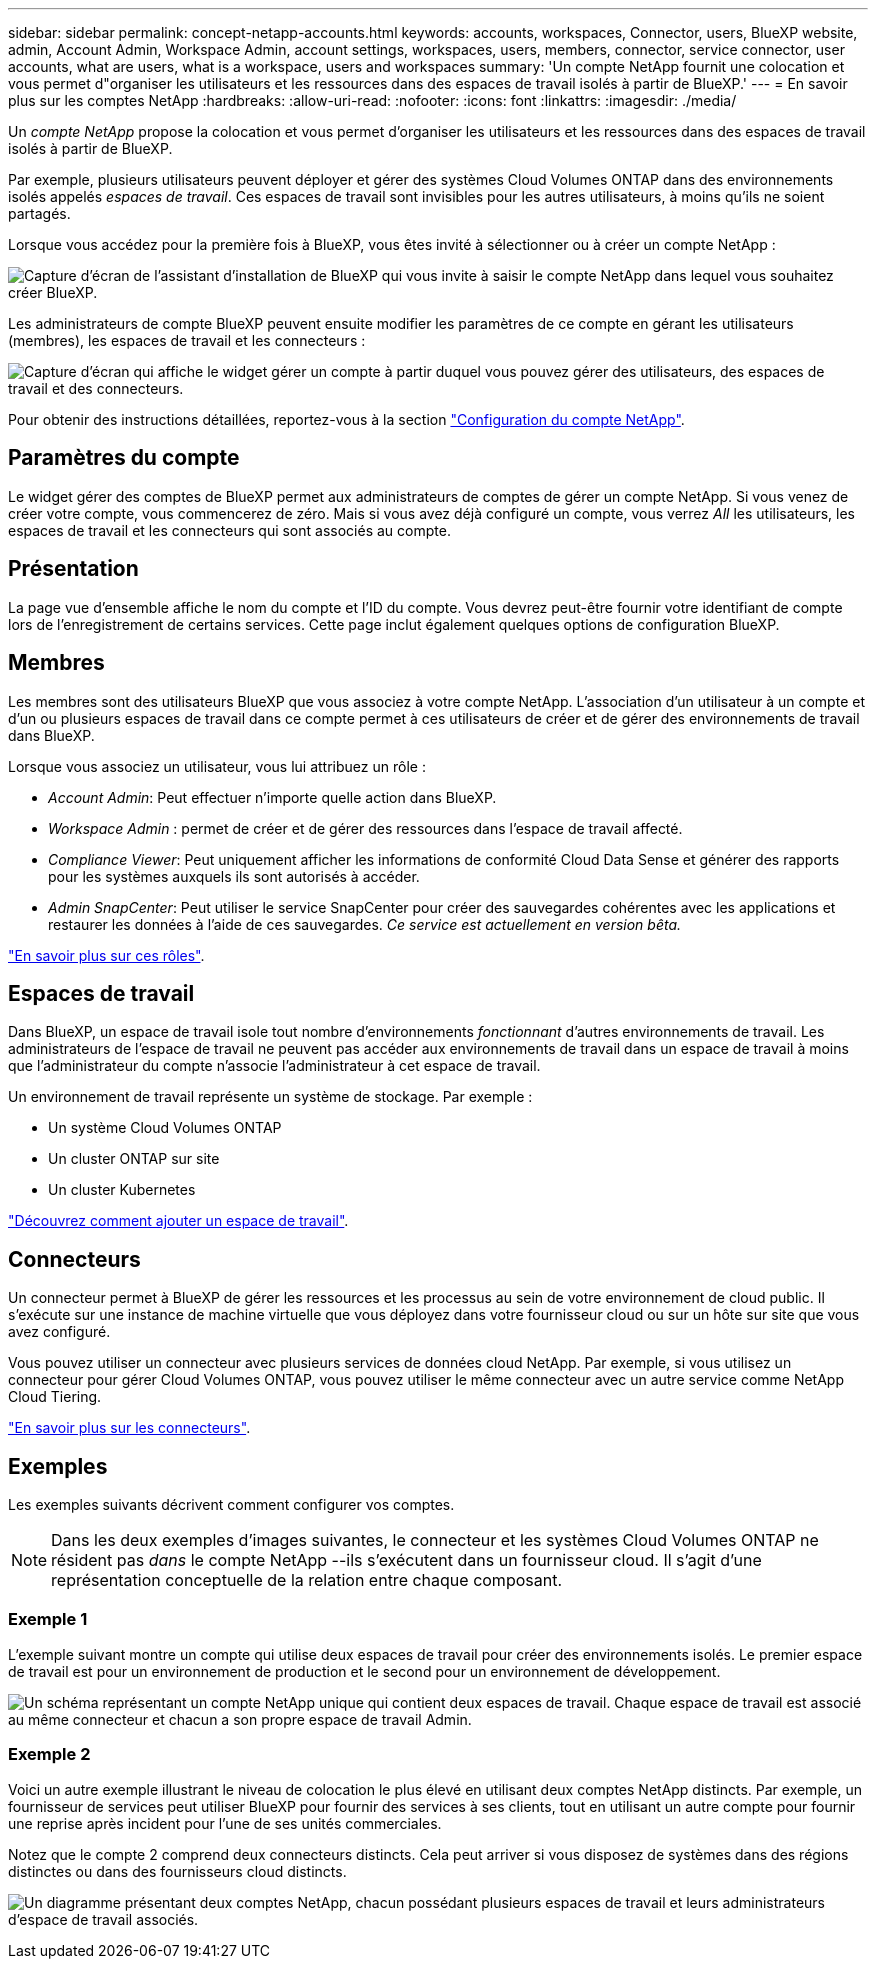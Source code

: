 ---
sidebar: sidebar 
permalink: concept-netapp-accounts.html 
keywords: accounts, workspaces, Connector, users, BlueXP website, admin, Account Admin, Workspace Admin, account settings, workspaces, users, members, connector, service connector, user accounts, what are users, what is a workspace, users and workspaces 
summary: 'Un compte NetApp fournit une colocation et vous permet d"organiser les utilisateurs et les ressources dans des espaces de travail isolés à partir de BlueXP.' 
---
= En savoir plus sur les comptes NetApp
:hardbreaks:
:allow-uri-read: 
:nofooter: 
:icons: font
:linkattrs: 
:imagesdir: ./media/


[role="lead"]
Un _compte NetApp_ propose la colocation et vous permet d'organiser les utilisateurs et les ressources dans des espaces de travail isolés à partir de BlueXP.

Par exemple, plusieurs utilisateurs peuvent déployer et gérer des systèmes Cloud Volumes ONTAP dans des environnements isolés appelés _espaces de travail_. Ces espaces de travail sont invisibles pour les autres utilisateurs, à moins qu'ils ne soient partagés.

Lorsque vous accédez pour la première fois à BlueXP, vous êtes invité à sélectionner ou à créer un compte NetApp :

image:screenshot-account-selection.png["Capture d'écran de l'assistant d'installation de BlueXP qui vous invite à saisir le compte NetApp dans lequel vous souhaitez créer BlueXP."]

Les administrateurs de compte BlueXP peuvent ensuite modifier les paramètres de ce compte en gérant les utilisateurs (membres), les espaces de travail et les connecteurs :

image:screenshot-account-settings.png["Capture d'écran qui affiche le widget gérer un compte à partir duquel vous pouvez gérer des utilisateurs, des espaces de travail et des connecteurs."]

Pour obtenir des instructions détaillées, reportez-vous à la section link:task-setting-up-netapp-accounts.html["Configuration du compte NetApp"].



== Paramètres du compte

Le widget gérer des comptes de BlueXP permet aux administrateurs de comptes de gérer un compte NetApp. Si vous venez de créer votre compte, vous commencerez de zéro. Mais si vous avez déjà configuré un compte, vous verrez _All_ les utilisateurs, les espaces de travail et les connecteurs qui sont associés au compte.



== Présentation

La page vue d'ensemble affiche le nom du compte et l'ID du compte. Vous devrez peut-être fournir votre identifiant de compte lors de l'enregistrement de certains services. Cette page inclut également quelques options de configuration BlueXP.



== Membres

Les membres sont des utilisateurs BlueXP que vous associez à votre compte NetApp. L'association d'un utilisateur à un compte et d'un ou plusieurs espaces de travail dans ce compte permet à ces utilisateurs de créer et de gérer des environnements de travail dans BlueXP.

Lorsque vous associez un utilisateur, vous lui attribuez un rôle :

* _Account Admin_: Peut effectuer n'importe quelle action dans BlueXP.
* _Workspace Admin_ : permet de créer et de gérer des ressources dans l'espace de travail affecté.
* _Compliance Viewer_: Peut uniquement afficher les informations de conformité Cloud Data Sense et générer des rapports pour les systèmes auxquels ils sont autorisés à accéder.
* _Admin SnapCenter_: Peut utiliser le service SnapCenter pour créer des sauvegardes cohérentes avec les applications et restaurer les données à l'aide de ces sauvegardes. _Ce service est actuellement en version bêta._


link:reference-user-roles.html["En savoir plus sur ces rôles"].



== Espaces de travail

Dans BlueXP, un espace de travail isole tout nombre d'environnements _fonctionnant_ d'autres environnements de travail. Les administrateurs de l'espace de travail ne peuvent pas accéder aux environnements de travail dans un espace de travail à moins que l'administrateur du compte n'associe l'administrateur à cet espace de travail.

Un environnement de travail représente un système de stockage. Par exemple :

* Un système Cloud Volumes ONTAP
* Un cluster ONTAP sur site
* Un cluster Kubernetes


link:task-setting-up-netapp-accounts.html["Découvrez comment ajouter un espace de travail"].



== Connecteurs

Un connecteur permet à BlueXP de gérer les ressources et les processus au sein de votre environnement de cloud public. Il s'exécute sur une instance de machine virtuelle que vous déployez dans votre fournisseur cloud ou sur un hôte sur site que vous avez configuré.

Vous pouvez utiliser un connecteur avec plusieurs services de données cloud NetApp. Par exemple, si vous utilisez un connecteur pour gérer Cloud Volumes ONTAP, vous pouvez utiliser le même connecteur avec un autre service comme NetApp Cloud Tiering.

link:concept-connectors.html["En savoir plus sur les connecteurs"].



== Exemples

Les exemples suivants décrivent comment configurer vos comptes.


NOTE: Dans les deux exemples d'images suivantes, le connecteur et les systèmes Cloud Volumes ONTAP ne résident pas _dans_ le compte NetApp --ils s'exécutent dans un fournisseur cloud. Il s'agit d'une représentation conceptuelle de la relation entre chaque composant.



=== Exemple 1

L'exemple suivant montre un compte qui utilise deux espaces de travail pour créer des environnements isolés. Le premier espace de travail est pour un environnement de production et le second pour un environnement de développement.

image:diagram_cloud_central_accounts_one.png["Un schéma représentant un compte NetApp unique qui contient deux espaces de travail. Chaque espace de travail est associé au même connecteur et chacun a son propre espace de travail Admin."]



=== Exemple 2

Voici un autre exemple illustrant le niveau de colocation le plus élevé en utilisant deux comptes NetApp distincts. Par exemple, un fournisseur de services peut utiliser BlueXP pour fournir des services à ses clients, tout en utilisant un autre compte pour fournir une reprise après incident pour l'une de ses unités commerciales.

Notez que le compte 2 comprend deux connecteurs distincts. Cela peut arriver si vous disposez de systèmes dans des régions distinctes ou dans des fournisseurs cloud distincts.

image:diagram_cloud_central_accounts_two.png["Un diagramme présentant deux comptes NetApp, chacun possédant plusieurs espaces de travail et leurs administrateurs d'espace de travail associés."]
